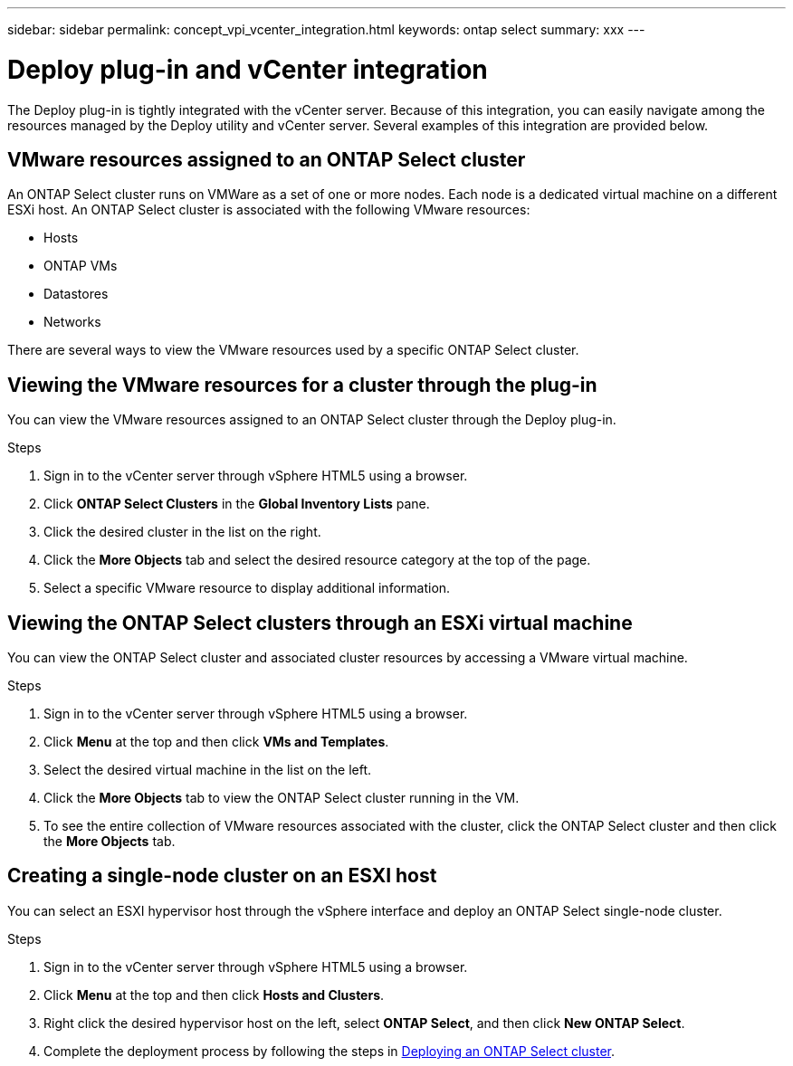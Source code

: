 ---
sidebar: sidebar
permalink: concept_vpi_vcenter_integration.html
keywords: ontap select
summary: xxx
---

= Deploy plug-in and vCenter integration
:hardbreaks:
:nofooter:
:icons: font
:linkattrs:
:imagesdir: ./media/

[.lead]
The Deploy plug-in is tightly integrated with the vCenter server. Because of this integration, you can easily navigate among the resources managed by the Deploy utility and vCenter server. Several examples of this integration are provided below.

== VMware resources assigned to an ONTAP Select cluster

An ONTAP Select cluster runs on VMWare as a set of one or more nodes. Each node is a dedicated virtual machine on a different ESXi host. An ONTAP Select cluster is associated with the following VMware resources:

* Hosts
* ONTAP VMs
* Datastores
* Networks

There are several ways to view the VMware resources used by a specific ONTAP Select cluster.

== Viewing the VMware resources for a cluster through the plug-in

You can view the VMware resources assigned to an ONTAP Select cluster through the Deploy plug-in.

.Steps

. Sign in to the vCenter server through vSphere HTML5 using a browser.

. Click *ONTAP Select Clusters* in the *Global Inventory Lists* pane.

. Click the desired cluster in the list on the right.

. Click the *More Objects* tab and select the desired resource category at the top of the page.

. Select a specific VMware resource to display additional information.

== Viewing the ONTAP Select clusters through an ESXi virtual machine

You can view the ONTAP Select cluster and associated cluster resources by accessing a VMware virtual machine.

.Steps

. Sign in to the vCenter server through vSphere HTML5 using a browser.

. Click *Menu* at the top and then click *VMs and Templates*.

. Select the desired virtual machine in the list on the left.

. Click the *More Objects* tab to view the ONTAP Select cluster running in the VM.

. To see the entire collection of VMware resources associated with the cluster, click the ONTAP Select cluster and then click the *More Objects* tab.

== Creating a single-node cluster on an ESXI host

You can select an ESXI hypervisor host through the vSphere interface and deploy an ONTAP Select single-node cluster.

.Steps

. Sign in to the vCenter server through vSphere HTML5 using a browser.

. Click *Menu* at the top and then click *Hosts and Clusters*.

. Right click the desired hypervisor host on the left, select *ONTAP Select*, and then click *New ONTAP Select*.

. Complete the deployment process by following the steps in link:task_deploy_cluster.html[Deploying an ONTAP Select cluster].
